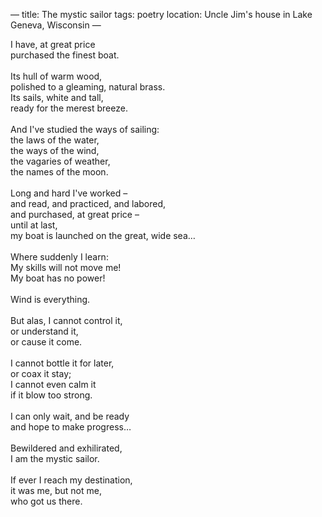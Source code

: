 :PROPERTIES:
:ID:       FBA5729A-1C46-4189-B704-52EA4E1C6AAE
:SLUG:     the-mystic-sailor
:END:
---
title: The mystic sailor
tags: poetry
location: Uncle Jim's house in Lake Geneva, Wisconsin
---

#+BEGIN_VERSE
I have, at great price
purchased the finest boat.

Its hull of warm wood,
polished to a gleaming, natural brass.
Its sails, white and tall,
ready for the merest breeze.

And I've studied the ways of sailing:
the laws of the water,
the ways of the wind,
the vagaries of weather,
the names of the moon.

Long and hard I've worked --
and read, and practiced, and labored,
and purchased, at great price --
until at last,
my boat is launched on the great, wide sea...

Where suddenly I learn:
My skills will not move me!
My boat has no power!

Wind is everything.

But alas, I cannot control it,
or understand it,
or cause it come.

I cannot bottle it for later,
or coax it stay;
I cannot even calm it
if it blow too strong.

I can only wait, and be ready
and hope to make progress...

Bewildered and exhilirated,
I am the mystic sailor.

If ever I reach my destination,
it was me, but not me,
who got us there.
#+END_VERSE

